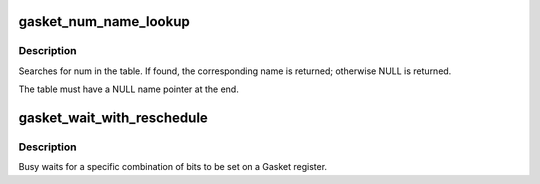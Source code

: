 .. -*- coding: utf-8; mode: rst -*-
.. src-file: drivers/staging/gasket/gasket_core.c

.. _`gasket_num_name_lookup`:

gasket_num_name_lookup
======================

.. c:function:: const char *gasket_num_name_lookup(uint num, const struct gasket_num_name *table)

    :param num:
        Number to lookup.
    :type num: uint

    :param table:
        Array of num_name structures, the table for the lookup.
    :type table: const struct gasket_num_name \*

.. _`gasket_num_name_lookup.description`:

Description
-----------

Searches for num in the table.  If found, the
corresponding name is returned; otherwise NULL
is returned.

The table must have a NULL name pointer at the end.

.. _`gasket_wait_with_reschedule`:

gasket_wait_with_reschedule
===========================

.. c:function:: int gasket_wait_with_reschedule(struct gasket_dev *gasket_dev, int bar, u64 offset, u64 mask, u64 val, uint max_retries, u64 delay_ms)

    :param gasket_dev:
        Device struct.
    :type gasket_dev: struct gasket_dev \*

    :param bar:
        Bar
    :type bar: int

    :param offset:
        Register offset
    :type offset: u64

    :param mask:
        Register mask
    :type mask: u64

    :param val:
        Expected value
    :type val: u64

    :param max_retries:
        number of sleep periods
    :type max_retries: uint

    :param delay_ms:
        Timeout in milliseconds
    :type delay_ms: u64

.. _`gasket_wait_with_reschedule.description`:

Description
-----------

Busy waits for a specific combination of bits to be set on a
Gasket register.

.. This file was automatic generated / don't edit.

